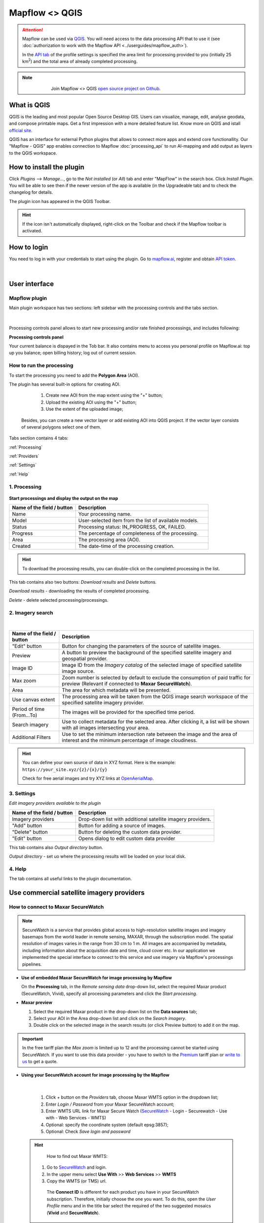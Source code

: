 Mapflow <> QGIS
===============

.. attention::
    Mapflow can be used via `QGIS <https://www.qgis.org/>`_. You will need access to the data processing API that to use it (see :doc:`authorization to work with the Mapflow API <../userguides/mapflow_auth>`).

    In the `API tab <https://app.mapflow.ai/account/api>`_ of the profile settings is specified the area limit for processing provided to you (initially 25 km\ :sup:`2`) and the total area of ​​already completed processing.

.. note::
      .. figure:: _static/github_logo.png
       :alt: Preview results
       :align: left
       :width: 1cm
       
  Join Mapflow <> QGIS `open source project on Github <https://github.com/Geoalert/mapflow-qgis>`_. 

What is QGIS
-------------

QGIS is the leading and most popular Open Source Desktop GIS. Users can visualize, manage, edit, analyse geodata, and compose printable maps. Get a first impression with a more detailed feature list.
Know more on QGIS and istall `official site <https://www.qgis.org/>`_. 

QGIS has an interface for external Python plugins that allows to connect more apps and extend core functionallity. Our "Mapflow - QGIS" app enables connection to Mapflow :doc:`processing_api` to run AI-mapping and add output as layers to the QGIS workspace.


How to install the plugin
-------------------------

Click *Plugins* --> *Manage...*, go to the *Not installed* (or *All*) tab and enter "MapFlow" in the search box. Click *Install Plugin*. You will be able to see then if the newer version of the app is available (in the Upgradeable tab) and to check the changelog for details.

The plugin icon has appeared in the QGIS Toolbar. 

.. hint::
  If the icon isn't automatically displayed, right-click on the Toolbar and check if the Mapflow toolbar is activated.


How to login
------------

You need to log in with your credentials to start using the plugin. Go to `mapflow.ai <https://app.mapflow.ai/>`_, register and obtain `API token <https://app.mapflow.ai/account/api>`_.

.. figure:: _static/qgis/login_window.png
         :alt: Login window
         :align: center
         :width: 9cm

|


User interface
--------------

Mapflow plugin
~~~~~~~~~~~~~~~~

Main plugin workspace has two sections: left sidebar with the processing controls and the tabs section.

.. figure:: _static/qgis/main_window.png
         :alt: View of the main window
         :align: center
         :width: 20cm
         :class: no-scaled-link 

|

Processing controls panel allows to start new processing and/or rate finished processings, and includes following:

**Processing controls panel**

.. csv-table::
    :file: _static/qgis/processing_controls_panel.csv 
    :header-rows: 1
    :class: longtable

Your current balance is dispayed in the Tob bar. It also contains menu to access you personal profile on Mapflow.ai: top up you balance; open billing history; log out of current session. 


How to run the processing
~~~~~~~~~~~~~~~~~~~~~~~~~

To start the processing you need to add the **Polygon Area** (AOI).

The plugin has several built-in options for creating AOI.

   1. Create new AOI from the map extent using the "+" button;

   2. Upload the existing AOI using the "+" button;

   3. Use the extent of the uploaded image;

  Besides, you can create a new vector layer or add existing AOI into QGIS project. If the vector layer consists of several polygons select one of them.

  .. figure:: _static/qgis/AOI_button.png
         :alt: View of the aoi 
         :align: center
         :width: 15cm
         :class: with-border no-scaled-link 


Tabs section contains 4 tabs:

:ref:`Processing`

:ref:`Providers`

:ref:`Settings`

:ref:`Help`


.. _Processing:

1. Processing
~~~~~~~~~~~~~~

.. figure:: _static/qgis/processing_tab.png
         :alt: View of the processing tab
         :align: center
         :width: 15cm
         :class: with-border no-scaled-link 


**Start processings and display the output on the map**

.. list-table::
   :widths: 5 10
   :header-rows: 1

   * - Name of the field / button
     - Description
   * - Name
     - Your processing name.
   * - Model
     - User-selected item from the list of available models.
   * - Status
     - Processing status: IN_PROGRESS, OK, FAILED. 
   * - Progress
     - The percentage of completeness of the processing.
   * - Area
     - The processing area (AOI).
   * - Created
     - The date-time of the processing creation.
  
.. hint::
    To download the processing results, you can double-click on the completed processing in the list.

This tab contains also two buttons: *Download results* and *Delete* buttons.

*Download results* - downloading the results of completed processing. 

*Delete* - delete selected processing/processings. 

.. _Providers:

2. Imagery search
~~~~~~~~~~~~~~~~~~~

.. figure:: _static/qgis/Providers_tab.png
         :alt: View of the providers tab
         :align: center
         :width: 15cm

|


.. list-table::
   :widths: auto
   :header-rows: 1

   * - Name of the field / button
     - Description
   * - "Edit" button
     - Button for changing the parameters of the source of satellite images.
   * - Preview
     - A button to preview the background of the specified satellite imagery and geospatial provider.
   * - Image ID
     - Image ID from the *Imagery catalog* of the selected image of specified satellite image source.
   * - Max zoom
     - Zoom number is selected by default to exclude the consumption of paid traffic for preview (Relevant if connected to **Maxar SecureWatch**).
   * - Area
     - The area for which metadata will be presented.
   * - Use canvas extent
     - The processing area will be taken from the QGIS image search workspace of the specified satellite imagery provider.
   * - Period of time (From...To)
     - The images will be provided for the specified time period.
   * - Search imagery
     - Use to collect metadata for the selected area. After clicking it, a list will be shown with all images intersecting your area.
   * - Additional Filters
     - Use to set the minimum intersection rate between the image and the area of interest and the minimum percentage of image cloudiness.


.. hint::
    You can define your own source of data in XYZ format. Here is the example: ``https://your_site.xyz/{z}/{x}/{y}``

    Check for free aerial images and try XYZ links at  `OpenAerialMap <https://openaerialmap.org>`_.


.. _Settings:

3. Settings
~~~~~~~~~~~~~

*Edit imagery providers available to the plugin*

.. list-table::
   :widths: auto
   :header-rows: 1

   * - Name of the field / button
     - Description
   * - Imagery providers
     - Drop-down list with additional satellite imagery providers.
   * - "Add" button
     - Button for adding a source of images. 
   * - "Delete" button
     - Button for deleting the custom data provider.
   * - "Edit" button
     - Opens dialog to edit custom data provider


This tab contains also *Output directory* button. 

*Output directory* - set uo where the processing results will be loaded on your local disk.

.. _Help:

4. Help
~~~~~~~~

The tab contains all useful links to the plugin documentation.

Use commercial satellite imagery providers
-------------------------------------------

How to connect to Maxar SecureWatch
~~~~~~~~~~~~~~~~~~~~~~~~~~~~~~~~~~~~

.. note::
 SecureWatch is a service that provides global access to high-resolution satellite images and imagery basemaps from the world leader in remote sensing, MAXAR, through the subscription model. The spatial resolution of images varies in the range from 30 cm to 1 m. All images are accompanied by metadata, including information about the acquisition date and time, cloud cover etc. In our application we implemented the special interface to connect to this service and use imagery via Mapflow's processings pipelines.


* **Use of embedded Maxar SecureWatch for image processing by Mapflow**

  On the **Processing** tab, in the *Remote sensing data* drop-down list, select the required Maxar product (SecureWatch, Vivid), specify all processing parameters and click the *Start processing*.

* **Maxar preview**

  1. Select the required Maxar product in the drop-down list on the **Data sources** tab;
  2. Select your AOI in the Area drop-down list and click on the *Search imagery*.
  3. Double click on the selected image in the search results (or click Preview button) to add it on the map.

.. important:: 
   In the free tariff plan the *Max zoom* is limited up to 12 and the processing cannot be started using SecureWatch. If you want to use this data provider - you have to switch to the `Premium <https://mapflow.ai/pricing>`_ tariff plan or `write to us <https://geoalert.io/#contacts>`_ to get a quote.



* **Using your SecureWatch account for image processing by the Mapflow**

.. figure:: _static/qgis/addnewprovider.png
         :alt: View of the providers tab
         :align: center
         :width: 10cm
         :class: with-border no-scaled-link 

|


   1. Click *+* button on the *Providers* tab, choose Maxar WMTS option in the dropdown list;

   2.  Enter *Login / Password* from your Maxar SecureWatch account;

   3.  Enter WMTS URL link for Maxar Secure Watch (`SecureWatch <https://securewatch.digitalglobe.com/myDigitalGlobe/logout-from-ended-session>`_ - Login - Securewatch - Use with - Web Services - WMTS)

   4.  Optional: specify the coordinate system (default epsg:3857);

   5.  Optional: Check *Save login and password*


  .. hint::
       How to find out Maxar WMTS:

      1. Go to `SecureWatch <https://securewatch.digitalglobe.com/myDigitalGlobe/logout-from-ended-session>`_ and login.

      2. In the upper menu select **Use With** >> **Web Services** >> **WMTS**

      3. Copy the WMTS (or TMS) url.

        .. figure:: _static/qgis/SecureWatch_user_profile.png
         :alt: Your user profile in SecureWatch
         :align: center
         :width: 15cm
         :class: with-border no-scaled-link 

        The **Connect ID** is different for each product you have in your SecureWatch subscription. Therefore, initially choose the one you want. To do this, open the *User Profile* menu and in the title bar select the required of the two suggested mosaics (**Vivid** and **SecureWatch**).
     

  4. Click *Preview*. 
     
Now the Maxar layer is available for preview in your raster layers list and for the AI-mapping processing using Mapflow.


How to find and process the image by Feature ID using Maxar SecureWatch
~~~~~~~~~~~~~~~~~~~~~~~~~~~~~~~~~~~~~~~~~~~~~~~~~~~~~~~~~~~~~~~~~~~~~~~~~~

You can use SW to discover available images for you area of interest.

1. Go to the *Providers* tab.
2. Select Maxar SecureWatch from the dropdown list.
3. In the *Maxar SecureWatch imagery Catalog* select the vector layer containing the boundary of your area of interest.

.. note::
    To define the imagery search area you can create the new polygon (*Layer -> Create layer -> ...*, select *Polygon* as a geometry type, add polygon using the tool *Add polygon feature*) or upload it from the file with coordinates. If there is more than one polygon in the file, select with the tool *Select object(s)* the polygon you need. For more information on creating and working with vector layers, see the `QGIS User Guide <https://docs.qgis.org/3.16/en/docs/training_manual/create_vector_data/create_new_vector.html>`_.
    Alternatively, you can check the option "use canvas extent".

     .. figure:: _static/qgis/add_SW_WFS.png
         :alt: Get specific image from SW
         :align: center
         :width: 15cm

4. *Search imagery*, to view meta-data of all available images intesecting your AOI. You can apply search filters and specify the period for which you would like to receive images. This will help in forming an imagery catalog with the necessary parameters.
5. Select the prteferable image from the imagery catalog or use the WFS generated vector layer (*Maxar SW metadata metadata*) to search through more attributes. If you want to process a specific image in advance, insert your image ID in the field on the top of the plugin, this will make it easier to find the image in the imagery catalog.

.. note::
    Imagery metadata is saved in the form of vector layer. You can interact with its Attribute Table by searching through all attributes.

6. Click *Preview* to view the selected image in the form of new raster layer (or double-clicking on the row in the table).

.. attention::
    "max zoom 12" checkbox is active to prevent the paid streaming on the side of Maxar SecureWatch.
     

How to use other imagery services
------------------------------------

For example, let's use the `OpenAerialMap <https://openaerialmap.org/>`_ is an open collection of UAV imagery data, crowdsourced by users. The project is supported by a consortium of companies developing open source software and services for working with spatial data.
As soon as your aerial image is published on Openaerialmap it's presented on the public map and can be fetched using TMS/WMTS protocols.

Select the image and copy link to TMS.

  .. figure:: _static/qgis/search_openaerialmap_image.png
         :alt: Search for imagery in Openaerialmap 
         :align: center
         :width: 15cm

|

Go to the plugin, on the *Providers* tab click on the *Add* (1) and enter the relevant data in the opened window (2). Click the *Preview* (3) the image, - you must be at the correct zoom and coordinates to see the image.

To start processing using this data source, go to the *Processing* tab, fill in all fields of processing parameters, click *Start processing*.

 .. figure:: _static/qgis/custom_imagery_source.png
         :alt: Custom imagery service
         :align: center
         :width: 15cm

 |

.. list-table::
   :widths: 10 30
   :header-rows: 1
 
   * - Name of the field / button
     - Description
   * - Name
     - Name of other imagery data provider
   * - URL
     - URL of the imagery data provider
   * - Type
     - Data source type. You can enter your custom imagery source URL in one of the following formats: `XYZ <https://en.wikipedia.org/wiki/Tiled_web_map>`_, `TMS <https://en.wikipedia.org/wiki/Tile_Map_Service>`_, `WMS <https://en.wikipedia.org/wiki/Web_Map_Tile_Service>`_, `Quadkey <https://docs.microsoft.com/en-us/bingmaps/articles/bing-maps-tile-system>`_. All formats represent the most widely used protocols to fetch georeferenced imagery via HTTP.


How to upload your image
-------------------------

You can upload your own GeoTIFF. All raster layers currently loaded in your QGIS (1) are visible in the drop-down list (2) and can be selected for upload. Opening files from the *Additional options* button (3) also adds it to the tree of QGIS layers.

 .. figure:: _static/qgis/upload_tif.png
         :alt: Upload TIF, select from list
         :align: center
         :width: 15cm
         :class: with-border no-scaled-link 


.. important::

  Please, follow the requirements specified on the page with :doc:`../userguides/requirements` when uploading your own images for processing through the API of the Mapflow platform.

    * **Check the data type** 
          The Data type must be Byte (8 bit). If the Data type is Int16,  or Float32 etc, please follow the instruction :doc:`../userguides/howto`.
          Alternative option: use the `preprocessing script <https://github.com/Geoalert/mapflow_data_preprocessor/>`_ 
    * **Check the image size**
          Both sides image dimension must not exceed 30.000x30.000 pixels. If you have larger images you should either cut them in smaller chunks or switch to the `Mapflow custom <https://geoalert.io/#contacts>`_.
    * **Check the number of channels**  
          Normally, the Mapflow processes 3-channel RGB rendered images. Mapflow platform can also process single-band (panchromatic) imagery, but the NN models are not
          tuned for such kind of data, so the quality of the result may be worse than expected.
    * **Check the projection and georeference** 
          Make sure that your imagery is georeferenced in geographic or projected coordinate system.
    * **Check the resolution**
          The resolution restrictions vary for different models, see :ref:`Model requirements`   
  
You can send a request for data preprocessing to help@geoalert.io


Proxy-settings
--------------

If you are behind a firewall, go to *QGIS* -> *Preferences* -> *Network* and will please adjust the proxy settings for plugin connection.

 .. figure:: _static/qgis/proxy_settings.png
         :alt: Proxy settings
         :align: center
         :width: 15cm
         
